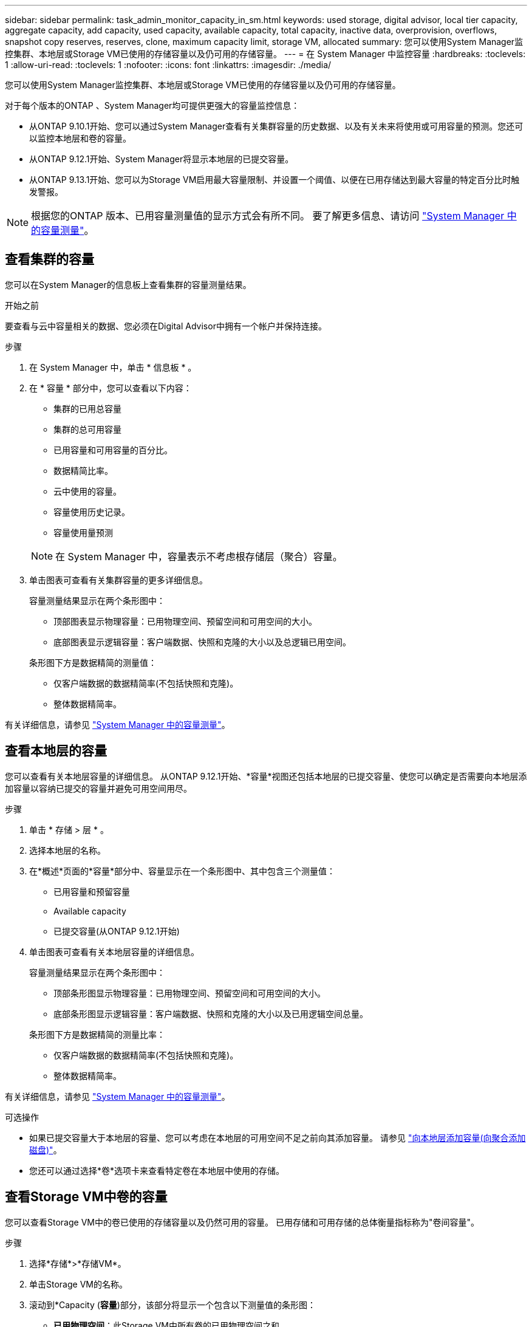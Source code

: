 ---
sidebar: sidebar 
permalink: task_admin_monitor_capacity_in_sm.html 
keywords: used storage, digital advisor, local tier capacity, aggregate capacity, add capacity, used capacity, available capacity, total capacity, inactive data, overprovision, overflows, snapshot copy reserves, reserves, clone, maximum capacity limit, storage VM, allocated 
summary: 您可以使用System Manager监控集群、本地层或Storage VM已使用的存储容量以及仍可用的存储容量。 
---
= 在 System Manager 中监控容量
:hardbreaks:
:toclevels: 1
:allow-uri-read: 
:toclevels: 1
:nofooter: 
:icons: font
:linkattrs: 
:imagesdir: ./media/


[role="lead"]
您可以使用System Manager监控集群、本地层或Storage VM已使用的存储容量以及仍可用的存储容量。

对于每个版本的ONTAP 、System Manager均可提供更强大的容量监控信息：

* 从ONTAP 9.10.1开始、您可以通过System Manager查看有关集群容量的历史数据、以及有关未来将使用或可用容量的预测。您还可以监控本地层和卷的容量。
* 从ONTAP 9.12.1开始、System Manager将显示本地层的已提交容量。
* 从ONTAP 9.13.1开始、您可以为Storage VM启用最大容量限制、并设置一个阈值、以便在已用存储达到最大容量的特定百分比时触发警报。



NOTE: 根据您的ONTAP 版本、已用容量测量值的显示方式会有所不同。  要了解更多信息、请访问 link:./concepts/capacity-measurements-in-sm-concept.html["System Manager 中的容量测量"]。



== 查看集群的容量

您可以在System Manager的信息板上查看集群的容量测量结果。

.开始之前
要查看与云中容量相关的数据、您必须在Digital Advisor中拥有一个帐户并保持连接。

.步骤
. 在 System Manager 中，单击 * 信息板 * 。
. 在 * 容量 * 部分中，您可以查看以下内容：
+
--
** 集群的已用总容量
** 集群的总可用容量
** 已用容量和可用容量的百分比。
** 数据精简比率。
** 云中使用的容量。
** 容量使用历史记录。
** 容量使用量预测


--
+

NOTE: 在 System Manager 中，容量表示不考虑根存储层（聚合）容量。

. 单击图表可查看有关集群容量的更多详细信息。
+
容量测量结果显示在两个条形图中：

+
--
** 顶部图表显示物理容量：已用物理空间、预留空间和可用空间的大小。
** 底部图表显示逻辑容量：客户端数据、快照和克隆的大小以及总逻辑已用空间。


--
+
条形图下方是数据精简的测量值：

+
--
** 仅客户端数据的数据精简率(不包括快照和克隆)。
** 整体数据精简率。


--


有关详细信息，请参见 link:./concepts/capacity-measurements-in-sm-concept.html["System Manager 中的容量测量"]。



== 查看本地层的容量

您可以查看有关本地层容量的详细信息。  从ONTAP 9.12.1开始、*容量*视图还包括本地层的已提交容量、使您可以确定是否需要向本地层添加容量以容纳已提交的容量并避免可用空间用尽。

.步骤
. 单击 * 存储 > 层 * 。
. 选择本地层的名称。
. 在*概述*页面的*容量*部分中、容量显示在一个条形图中、其中包含三个测量值：
+
** 已用容量和预留容量
** Available capacity
** 已提交容量(从ONTAP 9.12.1开始)


. 单击图表可查看有关本地层容量的详细信息。
+
容量测量结果显示在两个条形图中：

+
--
** 顶部条形图显示物理容量：已用物理空间、预留空间和可用空间的大小。
** 底部条形图显示逻辑容量：客户端数据、快照和克隆的大小以及已用逻辑空间总量。


--
+
条形图下方是数据精简的测量比率：

+
--
** 仅客户端数据的数据精简率(不包括快照和克隆)。
** 整体数据精简率。


--


有关详细信息，请参见 link:./concepts/capacity-measurements-in-sm-concept.html["System Manager 中的容量测量"]。

.可选操作
* 如果已提交容量大于本地层的容量、您可以考虑在本地层的可用空间不足之前向其添加容量。  请参见 link:./disks-aggregates/add-disks-local-tier-aggr-task.html["向本地层添加容量(向聚合添加磁盘)"]。
* 您还可以通过选择*卷*选项卡来查看特定卷在本地层中使用的存储。




== 查看Storage VM中卷的容量

您可以查看Storage VM中的卷已使用的存储容量以及仍然可用的容量。  已用存储和可用存储的总体衡量指标称为"卷间容量"。

.步骤
. 选择*存储*>*存储VM*。
. 单击Storage VM的名称。
. 滚动到*Capacity (*容量*)部分，该部分将显示一个包含以下测量值的条形图：
+
--
** *已用物理空间*：此Storage VM中所有卷的已用物理空间之和。
** *可用*：此Storage VM中所有卷的可用容量之和。
** *逻辑使用量*：此Storage VM中所有卷的已用逻辑存储之和。


--


有关测量的更多详细信息、请参见 link:./concepts/capacity-measurements-in-sm-concept.html["System Manager 中的容量测量"]。



== 查看Storage VM的最大容量限制

从ONTAP 9.13.1开始、您可以查看Storage VM的最大容量限制。

.开始之前
您必须 link:manage-max-cap-limit-svm-in-sm-task.html["启用Storage VM的最大容量限制"] 才能查看。

.步骤
. 选择*存储*>*存储VM*。
+
您可以通过两种方式查看最大容量测量值：

+
--
** 在Storage VM对应的行中、查看*最大容量*列、其中包含一个条形图、用于显示已用容量、可用容量和最大容量。
** 单击Storage VM的名称。在*Overview*选项卡上，滚动以在左列中查看最大容量、已分配容量和容量警报阈值。


--


.相关信息
* link:manage-max-cap-limit-svm-in-sm-task.html#edit-max-cap-limit-svm["编辑Storage VM的最大容量限制"]
* link:./concepts/capacity-measurements-in-sm-concept.html["System Manager 中的容量测量"]

